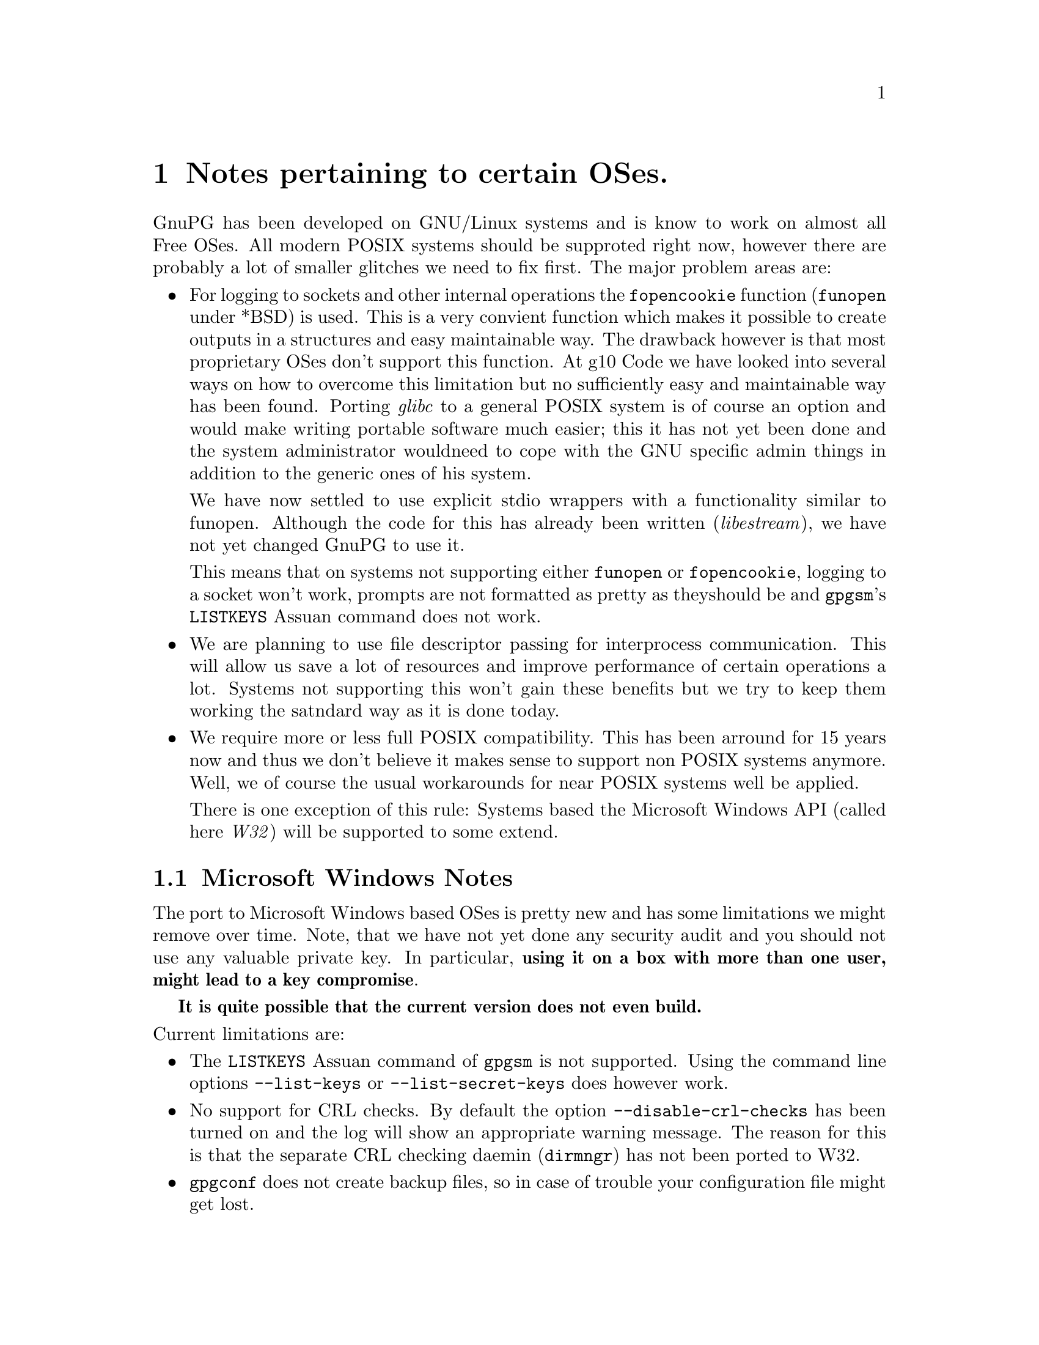 @c Copyright (C) 2004 Free Software Foundation, Inc.
@c This is part of the GnuPG manual.
@c For copying conditions, see the file gnupg.texi.

@node System Notes
@chapter Notes pertaining to certain OSes.

GnuPG has been developed on GNU/Linux systems and is know to work on
almost all Free OSes.  All modern POSIX systems should be supproted
right now, however there are probably a lot of smaller glitches we need
to fix first.  The major problem areas are:

@itemize
@item 
For logging to sockets and other internal operations the
@code{fopencookie} function (@code{funopen} under *BSD) is used.  This
is a very convient function which makes it possible to create outputs in
a structures and easy maintainable way.  The drawback however is that
most proprietary OSes don't support this function.  At g10@tie{}Code we
have looked into several ways on how to overcome this limitation but no
sufficiently easy and maintainable way has been found.  Porting
@emph{glibc} to a general POSIX system is of course an option and would
make writing portable software much easier; this it has not yet been
done and the system administrator wouldneed to cope with the GNU
specific admin things in addition to the generic ones of his system.

We have now settled to use explicit stdio wrappers with a functionality
similar to funopen.  Although the code for this has already been written
(@emph{libestream}), we have not yet changed GnuPG to use it.

This means that on systems not supporting either @code{funopen} or
@code{fopencookie}, logging to a socket won't work, prompts are not
formatted as pretty as theyshould be and @command{gpgsm}'s
@code{LISTKEYS} Assuan command does not work.

@item
We are planning to use file descriptor passing for interprocess
communication.  This will allow us save a lot of resources and improve
performance of certain operations a lot.  Systems not supporting this
won't gain these benefits but we try to keep them working the satndard
way as it is done today.

@item
We require more or less full POSIX compatibility.  This has been
arround for 15 years now and thus we don't believe it makes sense to
support non POSIX systems anymore.  Well, we of course the usual
workarounds for near POSIX systems well be applied.

There is one exception of this rule: Systems based the Microsoft Windows
API (called here @emph{W32}) will be supported to some extend.

@end itemize


@menu
* W32 Notes::             Microsoft Windows Notes
@end menu


@node W32 Notes
@section Microsoft Windows Notes

The port to Microsoft Windows based OSes is pretty new and has some
limitations we might remove over time.  Note, that we have not yet done
any security audit and you should not use any valuable private key.  In
particular, @strong{using it on a box with more than one user, might
lead to a key compromise}.

@strong{It is quite possible that the current version does not even
build.}

@noindent
Current limitations are:

@itemize
@item
The @code{LISTKEYS} Assuan command of @command{gpgsm} is not supported.
Using the command line options @option{--list-keys} or
@option{--list-secret-keys} does however work.

@item 
No support for CRL checks.  By default the option
@option{--disable-crl-checks} has been turned on and the log will show
an appropriate warning message.  The reason for this is that the
separate CRL checking daemin (@command{dirmngr}) has not been ported to
W32.

@item
@command{gpgconf} does not create backup files, so in case of trouble
your configuration file might get lost.

@item
@command{watchgnupg} is not available.  Logging to sockets is not
possible.

@item
The periodical smartcard status checking done by @command{scdaemon} is
not yet supported.

@item
Detached running of the gpg-agent is not directly supported.  It needs
to be started in a console and left alone then.

@end itemize






